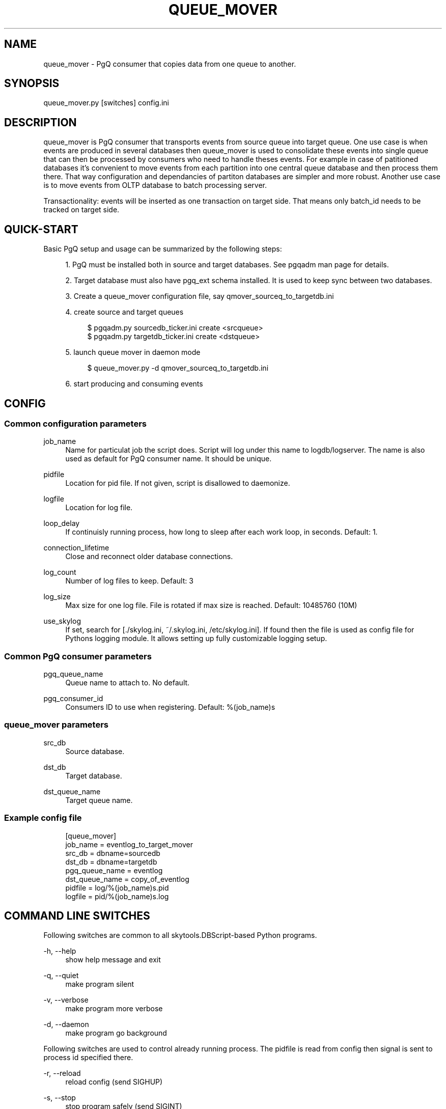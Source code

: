 '\" t
.\"     Title: queue_mover
.\"    Author: [FIXME: author] [see http://docbook.sf.net/el/author]
.\" Generator: DocBook XSL Stylesheets v1.75.2 <http://docbook.sf.net/>
.\"      Date: 03/13/2012
.\"    Manual: \ \&
.\"    Source: \ \&
.\"  Language: English
.\"
.TH "QUEUE_MOVER" "1" "03/13/2012" "\ \&" "\ \&"
.\" -----------------------------------------------------------------
.\" * Define some portability stuff
.\" -----------------------------------------------------------------
.\" ~~~~~~~~~~~~~~~~~~~~~~~~~~~~~~~~~~~~~~~~~~~~~~~~~~~~~~~~~~~~~~~~~
.\" http://bugs.debian.org/507673
.\" http://lists.gnu.org/archive/html/groff/2009-02/msg00013.html
.\" ~~~~~~~~~~~~~~~~~~~~~~~~~~~~~~~~~~~~~~~~~~~~~~~~~~~~~~~~~~~~~~~~~
.ie \n(.g .ds Aq \(aq
.el       .ds Aq '
.\" -----------------------------------------------------------------
.\" * set default formatting
.\" -----------------------------------------------------------------
.\" disable hyphenation
.nh
.\" disable justification (adjust text to left margin only)
.ad l
.\" -----------------------------------------------------------------
.\" * MAIN CONTENT STARTS HERE *
.\" -----------------------------------------------------------------
.SH "NAME"
queue_mover \- PgQ consumer that copies data from one queue to another\&.
.SH "SYNOPSIS"
.sp
.nf
queue_mover\&.py [switches] config\&.ini
.fi
.SH "DESCRIPTION"
.sp
queue_mover is PgQ consumer that transports events from source queue into target queue\&. One use case is when events are produced in several databases then queue_mover is used to consolidate these events into single queue that can then be processed by consumers who need to handle theses events\&. For example in case of patitioned databases it\(cqs convenient to move events from each partition into one central queue database and then process them there\&. That way configuration and dependancies of partiton databases are simpler and more robust\&. Another use case is to move events from OLTP database to batch processing server\&.
.sp
Transactionality: events will be inserted as one transaction on target side\&. That means only batch_id needs to be tracked on target side\&.
.SH "QUICK-START"
.sp
Basic PgQ setup and usage can be summarized by the following steps:
.sp
.RS 4
.ie n \{\
\h'-04' 1.\h'+01'\c
.\}
.el \{\
.sp -1
.IP "  1." 4.2
.\}
PgQ must be installed both in source and target databases\&. See pgqadm man page for details\&.
.RE
.sp
.RS 4
.ie n \{\
\h'-04' 2.\h'+01'\c
.\}
.el \{\
.sp -1
.IP "  2." 4.2
.\}
Target database must also have pgq_ext schema installed\&. It is used to keep sync between two databases\&.
.RE
.sp
.RS 4
.ie n \{\
\h'-04' 3.\h'+01'\c
.\}
.el \{\
.sp -1
.IP "  3." 4.2
.\}
Create a queue_mover configuration file, say qmover_sourceq_to_targetdb\&.ini
.RE
.sp
.RS 4
.ie n \{\
\h'-04' 4.\h'+01'\c
.\}
.el \{\
.sp -1
.IP "  4." 4.2
.\}
create source and target queues
.sp
.if n \{\
.RS 4
.\}
.nf
$ pgqadm\&.py sourcedb_ticker\&.ini create <srcqueue>
$ pgqadm\&.py targetdb_ticker\&.ini create <dstqueue>
.fi
.if n \{\
.RE
.\}
.RE
.sp
.RS 4
.ie n \{\
\h'-04' 5.\h'+01'\c
.\}
.el \{\
.sp -1
.IP "  5." 4.2
.\}
launch queue mover in daemon mode
.sp
.if n \{\
.RS 4
.\}
.nf
$ queue_mover\&.py \-d qmover_sourceq_to_targetdb\&.ini
.fi
.if n \{\
.RE
.\}
.RE
.sp
.RS 4
.ie n \{\
\h'-04' 6.\h'+01'\c
.\}
.el \{\
.sp -1
.IP "  6." 4.2
.\}
start producing and consuming events
.RE
.SH "CONFIG"
.SS "Common configuration parameters"
.PP
job_name
.RS 4
Name for particulat job the script does\&. Script will log under this name to logdb/logserver\&. The name is also used as default for PgQ consumer name\&. It should be unique\&.
.RE
.PP
pidfile
.RS 4
Location for pid file\&. If not given, script is disallowed to daemonize\&.
.RE
.PP
logfile
.RS 4
Location for log file\&.
.RE
.PP
loop_delay
.RS 4
If continuisly running process, how long to sleep after each work loop, in seconds\&. Default: 1\&.
.RE
.PP
connection_lifetime
.RS 4
Close and reconnect older database connections\&.
.RE
.PP
log_count
.RS 4
Number of log files to keep\&. Default: 3
.RE
.PP
log_size
.RS 4
Max size for one log file\&. File is rotated if max size is reached\&. Default: 10485760 (10M)
.RE
.PP
use_skylog
.RS 4
If set, search for
[\&./skylog\&.ini, ~/\&.skylog\&.ini, /etc/skylog\&.ini]\&. If found then the file is used as config file for Pythons
logging
module\&. It allows setting up fully customizable logging setup\&.
.RE
.SS "Common PgQ consumer parameters"
.PP
pgq_queue_name
.RS 4
Queue name to attach to\&. No default\&.
.RE
.PP
pgq_consumer_id
.RS 4
Consumers ID to use when registering\&. Default: %(job_name)s
.RE
.SS "queue_mover parameters"
.PP
src_db
.RS 4
Source database\&.
.RE
.PP
dst_db
.RS 4
Target database\&.
.RE
.PP
dst_queue_name
.RS 4
Target queue name\&.
.RE
.SS "Example config file"
.sp
.if n \{\
.RS 4
.\}
.nf
[queue_mover]
job_name = eventlog_to_target_mover
src_db = dbname=sourcedb
dst_db = dbname=targetdb
pgq_queue_name = eventlog
dst_queue_name = copy_of_eventlog
pidfile = log/%(job_name)s\&.pid
logfile = pid/%(job_name)s\&.log
.fi
.if n \{\
.RE
.\}
.SH "COMMAND LINE SWITCHES"
.sp
Following switches are common to all skytools\&.DBScript\-based Python programs\&.
.PP
\-h, \-\-help
.RS 4
show help message and exit
.RE
.PP
\-q, \-\-quiet
.RS 4
make program silent
.RE
.PP
\-v, \-\-verbose
.RS 4
make program more verbose
.RE
.PP
\-d, \-\-daemon
.RS 4
make program go background
.RE
.sp
Following switches are used to control already running process\&. The pidfile is read from config then signal is sent to process id specified there\&.
.PP
\-r, \-\-reload
.RS 4
reload config (send SIGHUP)
.RE
.PP
\-s, \-\-stop
.RS 4
stop program safely (send SIGINT)
.RE
.PP
\-k, \-\-kill
.RS 4
kill program immidiately (send SIGTERM)
.RE
.SH "BUGS"
.sp
Event ID is not kept on target side\&. If needed is can be kept, then event_id seq at target side need to be increased by hand to inform ticker about new events\&.
